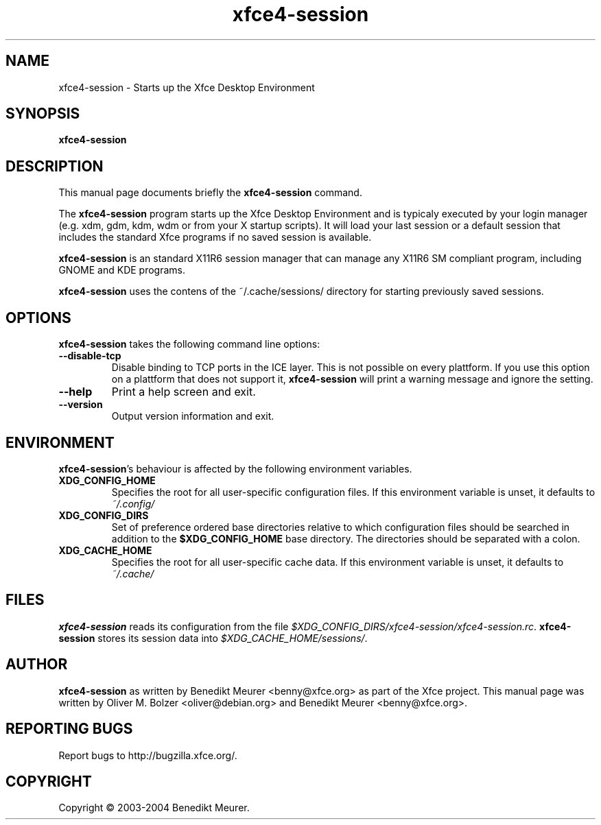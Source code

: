 .TH xfce4-session 1 "Nov 01, 2004"
.SH NAME
xfce4-session \- Starts up the Xfce Desktop Environment 
.SH SYNOPSIS
.B xfce4-session
.br
.SH DESCRIPTION
This manual page documents briefly the
.B xfce4-session
command.
.PP
The \fBxfce4-session\fP program starts up the Xfce Desktop Environment and
is typicaly executed by your login manager (e.g. xdm, gdm, kdm, wdm or from
your X startup scripts). It will load your last session or a default session
that includes the standard Xfce programs if no saved session is available.

\fBxfce4-session\fP is an standard X11R6 session manager that can manage
any X11R6 SM compliant program, including GNOME and KDE programs.

\fBxfce4-session\fP uses the contens of the ~/.cache/sessions/ directory
for starting previously saved sessions.


.SH OPTIONS
\fBxfce4-session\fP takes the following command line options:
.TP
.B \-\-disable\-tcp
Disable binding to TCP ports in the ICE layer. This is not possible on every
plattform. If you use this option on a plattform that does not support it,
\fBxfce4-session\fP will print a warning message and ignore the setting.
.TP
.B \-\-help
Print a help screen and exit.
.TP
.B \-\-version
Output version information and exit.


.SH ENVIRONMENT
\fBxfce4-session\fP's behaviour is affected by the following environment
variables.
.PP
.TP
.B XDG_CONFIG_HOME
Specifies the root for all user-specific configuration files. If this
environment variable is unset, it defaults to
.I ~/.config/
.TP
.B XDG_CONFIG_DIRS
Set of preference ordered base directories relative to which configuration
files should be searched in addition to the
.B $XDG_CONFIG_HOME
base directory. The directories should be separated with a colon.
.TP
.B XDG_CACHE_HOME
Specifies the root for all user-specific cache data. If this environment
variable is unset, it defaults to
.I ~/.cache/

.SH FILES
\fBxfce4-session\fP reads its configuration from the file
.IR $XDG_CONFIG_DIRS/xfce4-session/xfce4-session.rc .
\fBxfce4-session\fP stores its session data into
.IR $XDG_CACHE_HOME/sessions/ .

.SH AUTHOR
\fBxfce4-session\fP as written by Benedikt Meurer
<benny@xfce.org> as part of the Xfce project.
This manual page was written by Oliver M. Bolzer <oliver@debian.org>
and Benedikt Meurer <benny@xfce.org>.

.SH "REPORTING BUGS"
Report bugs to http://bugzilla.xfce.org/.

.SH COPYRIGHT
Copyright \(co 2003-2004 Benedikt Meurer.
